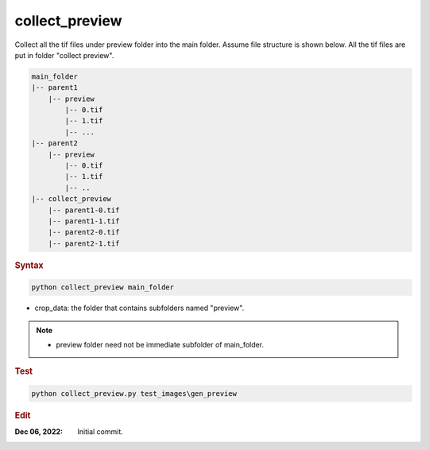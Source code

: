 
collect_preview
===============

Collect all the tif files under preview folder into the main folder. Assume file structure is shown below. All the tif files are put in folder "collect preview".

.. code-block:: console

   main_folder
   |-- parent1
       |-- preview
           |-- 0.tif
           |-- 1.tif
           |-- ...
   |-- parent2
       |-- preview
           |-- 0.tif
           |-- 1.tif
           |-- ..
   |-- collect_preview
       |-- parent1-0.tif
       |-- parent1-1.tif
       |-- parent2-0.tif
       |-- parent2-1.tif

.. rubric:: Syntax

.. code-block:: console

   python collect_preview main_folder

* crop_data: the folder that contains subfolders named "preview".

.. note::

   * preview folder need not be immediate subfolder of main_folder.

.. rubric:: Test

.. code-block:: console
   
   python collect_preview.py test_images\gen_preview
   
.. rubric:: Edit

:Dec 06, 2022: Initial commit.
